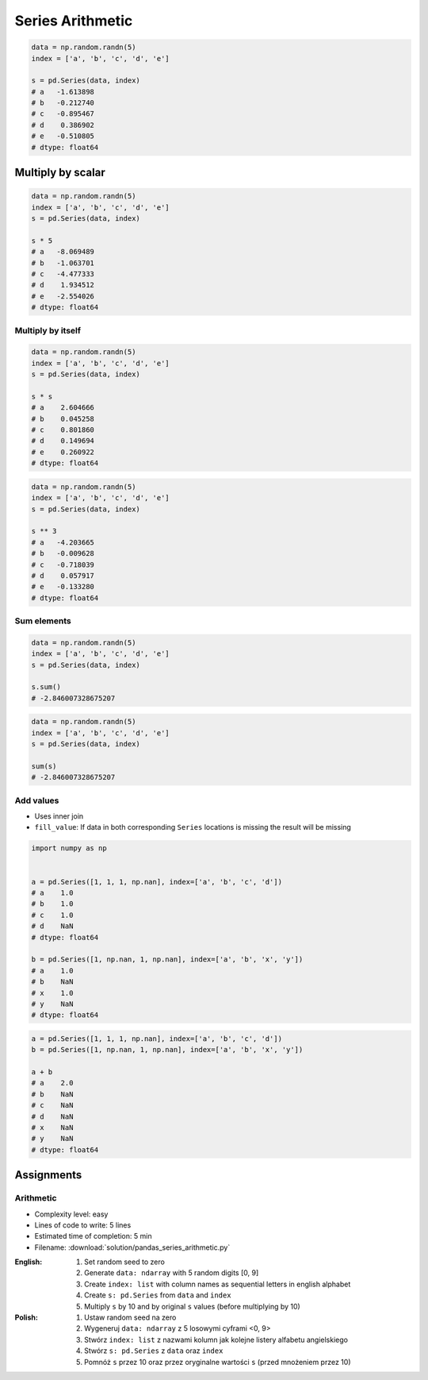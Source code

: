 *****************
Series Arithmetic
*****************


.. code-block:: python

    data = np.random.randn(5)
    index = ['a', 'b', 'c', 'd', 'e']

    s = pd.Series(data, index)
    # a   -1.613898
    # b   -0.212740
    # c   -0.895467
    # d    0.386902
    # e   -0.510805
    # dtype: float64


Multiply by scalar
==================
.. code-block:: python

    data = np.random.randn(5)
    index = ['a', 'b', 'c', 'd', 'e']
    s = pd.Series(data, index)

    s * 5
    # a   -8.069489
    # b   -1.063701
    # c   -4.477333
    # d    1.934512
    # e   -2.554026
    # dtype: float64

Multiply by itself
------------------
.. code-block:: python

    data = np.random.randn(5)
    index = ['a', 'b', 'c', 'd', 'e']
    s = pd.Series(data, index)

    s * s
    # a    2.604666
    # b    0.045258
    # c    0.801860
    # d    0.149694
    # e    0.260922
    # dtype: float64

.. code-block:: python

    data = np.random.randn(5)
    index = ['a', 'b', 'c', 'd', 'e']
    s = pd.Series(data, index)

    s ** 3
    # a   -4.203665
    # b   -0.009628
    # c   -0.718039
    # d    0.057917
    # e   -0.133280
    # dtype: float64

Sum elements
------------
.. code-block:: python

    data = np.random.randn(5)
    index = ['a', 'b', 'c', 'd', 'e']
    s = pd.Series(data, index)

    s.sum()
    # -2.846007328675207

.. code-block:: python

    data = np.random.randn(5)
    index = ['a', 'b', 'c', 'd', 'e']
    s = pd.Series(data, index)

    sum(s)
    # -2.846007328675207

Add values
----------
* Uses inner join
* ``fill_value``: If data in both corresponding ``Series`` locations is missing the result will be missing

.. code-block:: python

    import numpy as np


    a = pd.Series([1, 1, 1, np.nan], index=['a', 'b', 'c', 'd'])
    # a    1.0
    # b    1.0
    # c    1.0
    # d    NaN
    # dtype: float64

    b = pd.Series([1, np.nan, 1, np.nan], index=['a', 'b', 'x', 'y'])
    # a    1.0
    # b    NaN
    # x    1.0
    # y    NaN
    # dtype: float64

.. code-block:: python

    a = pd.Series([1, 1, 1, np.nan], index=['a', 'b', 'c', 'd'])
    b = pd.Series([1, np.nan, 1, np.nan], index=['a', 'b', 'x', 'y'])

    a + b
    # a    2.0
    # b    NaN
    # c    NaN
    # d    NaN
    # x    NaN
    # y    NaN
    # dtype: float64

.. code-block:: python
    :caption: ``fill_value``: If data in both corresponding ``Series`` locations is missing the result will be missing

    a = pd.Series([1, 1, 1, np.nan], index=['a', 'b', 'c', 'd'])
    b = pd.Series([1, np.nan, 1, np.nan], index=['a', 'b', 'x', 'y'])

    a.add(b, fill_value=0)
    # a    2.0
    # b    1.0
    # c    1.0
    # d    NaN
    # x    1.0
    # y    NaN
    # dtype: float64


Assignments
===========

Arithmetic
----------
* Complexity level: easy
* Lines of code to write: 5 lines
* Estimated time of completion: 5 min
* Filename: :download:`solution/pandas_series_arithmetic.py`

:English:
    #. Set random seed to zero
    #. Generate ``data: ndarray`` with 5 random digits [0, 9]
    #. Create ``index: list`` with column names as sequential letters in english alphabet
    #. Create ``s: pd.Series`` from ``data`` and ``index``
    #. Multiply ``s`` by 10 and by original ``s`` values (before multiplying by 10)

:Polish:
    #. Ustaw random seed na zero
    #. Wygeneruj ``data: ndarray`` z 5 losowymi cyframi <0, 9>
    #. Stwórz ``index: list`` z nazwami kolumn jak kolejne listery alfabetu angielskiego
    #. Stwórz ``s: pd.Series`` z ``data`` oraz ``index``
    #. Pomnóż ``s`` przez 10 oraz przez oryginalne wartości ``s`` (przed mnożeniem przez 10)
